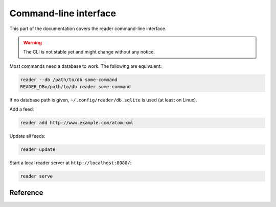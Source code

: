 
Command-line interface
======================

This part of the documentation covers the reader command-line interface.

.. warning::
    The CLI is not stable yet and might change without any notice.

Most commands need a database to work. The following are equivalent:

.. code-block:: bash

    reader --db /path/to/db some-command
    READER_DB=/path/to/db reader some-command

If no database path is given, ``~/.config/reader/db.sqlite`` is used
(at least on Linux).

Add a feed:

.. code-block:: bash

    reader add http://www.example.com/atom.xml

Update all feeds:

.. code-block:: bash

    reader update

Start a local reader server at ``http://localhost:8080/``:

.. code-block:: bash

    reader serve


Reference
---------

.. click:: reader.cli:cli
    :prog: reader
    :show-nested:

